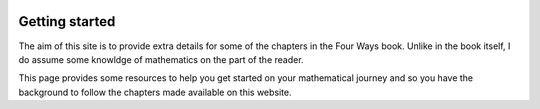 .. image:: logo-blue.png
   :width: 157
   :align: center

---------------
Getting started
---------------

The aim of this site is to provide extra details for some of the chapters in the Four Ways book. 
Unlike in the book itself, I do assume some knowldge of mathematics on the part of the reader. 

This page provides some resources to help you get started on your mathematical journey and so you 
have the background to follow the chapters made available on this website.




